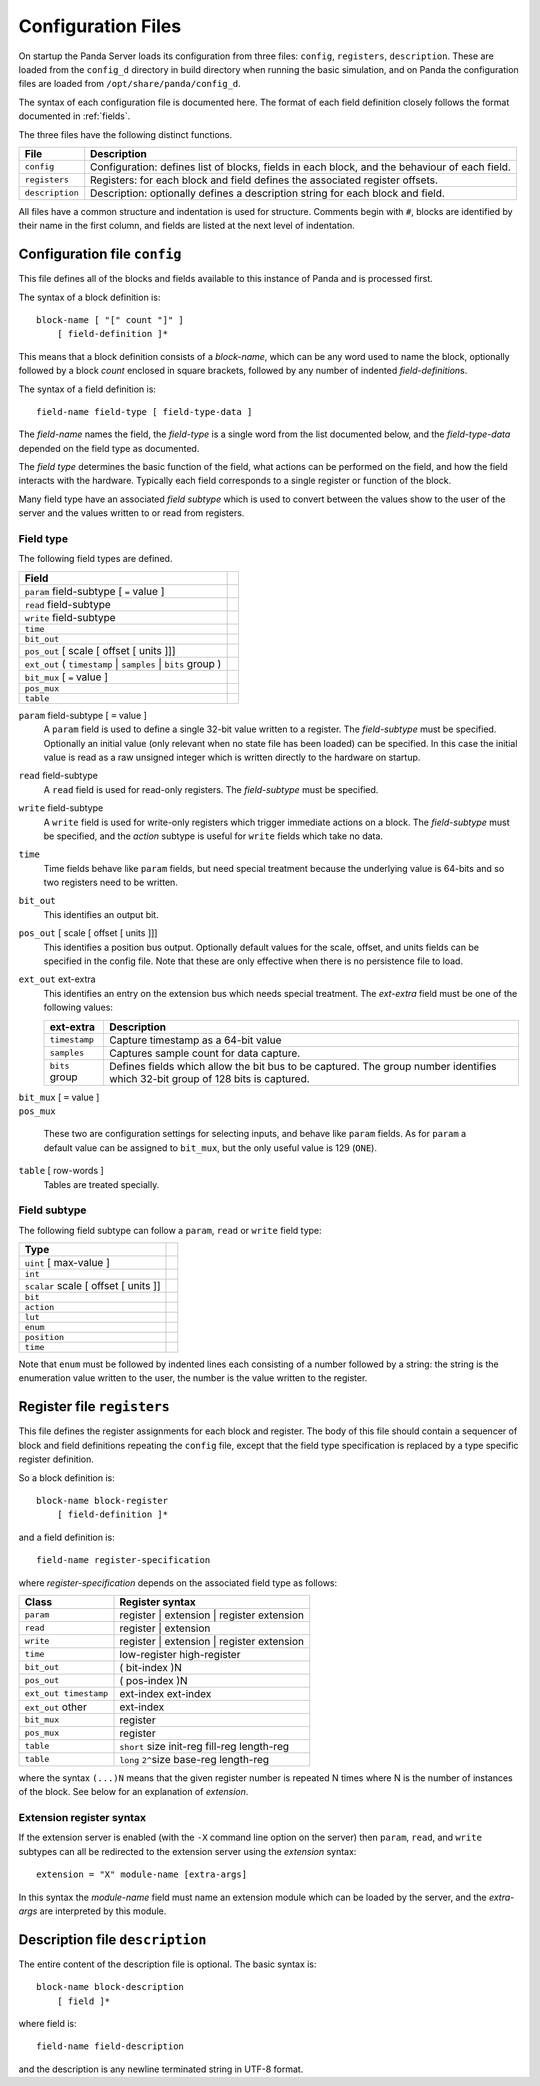 Configuration Files
===================

On startup the Panda Server loads its configuration from three files:
``config``, ``registers``, ``description``.  These are loaded from the
``config_d`` directory in build directory when running the basic simulation, and
on Panda the configuration files are loaded from ``/opt/share/panda/config_d``.

The syntax of each configuration file is documented here.  The format of each
field definition closely follows the format documented in :ref:`fields`.

The three files have the following distinct functions.

=============== ===============================================================
File            Description
=============== ===============================================================
``config``      Configuration: defines list of blocks, fields in each block,
                and the behaviour of each field.
``registers``   Registers: for each block and field defines the associated
                register offsets.
``description`` Description: optionally defines a description string for each
                block and field.
=============== ===============================================================

All files have a common structure and indentation is used for structure.
Comments begin with ``#``, blocks are identified by their name in the first
column, and fields are listed at the next level of indentation.


Configuration file ``config``
-----------------------------

This file defines all of the blocks and fields available to this instance of
Panda and is processed first.

The syntax of a block definition is::

    block-name [ "[" count "]" ]
        [ field-definition ]*

This means that a block definition consists of a `block-name`, which can be any
word used to name the block, optionally followed by a block `count` enclosed in
square brackets, followed by any number of indented `field-definition`\ s.

The syntax of a field definition is::

    field-name field-type [ field-type-data ]

The `field-name` names the field, the `field-type` is a single word from the
list documented below, and the `field-type-data` depended on the field type as
documented.

The `field type` determines the basic function of the field, what actions can
be performed on the field, and how the field interacts with the hardware.
Typically each field corresponds to a single register or function of the block.

Many field type have an associated `field subtype` which is used to convert
between the values show to the user of the server and the values written to or
read from registers.

Field type
~~~~~~~~~~

The following field types are defined.

============================================================================== =
Field
============================================================================== =
``param`` field-subtype [ ``=`` value ]
``read`` field-subtype
``write`` field-subtype
``time``
``bit_out``
``pos_out`` [ scale [ offset [ units ]]]
``ext_out`` ( ``timestamp`` | ``samples`` | ``bits`` group )
``bit_mux`` [ ``=`` value ]
``pos_mux``
``table``
============================================================================== =

``param`` field-subtype [ ``=`` value ]
    A ``param`` field is used to define a single 32-bit value written to a
    register.  The `field-subtype` must be specified.  Optionally an initial
    value (only relevant when no state file has been loaded) can be specified.
    In this case the initial value is read as a raw unsigned integer which is
    written directly to the hardware on startup.

``read`` field-subtype
    A ``read`` field is used for read-only registers.  The `field-subtype` must
    be specified.

``write`` field-subtype
    A ``write`` field is used for write-only registers which trigger immediate
    actions on a block.  The `field-subtype` must be specified, and the `action`
    subtype is useful for ``write`` fields which take no data.

``time``
    Time fields behave like ``param`` fields, but need special treatment because
    the underlying value is 64-bits and so two registers need to be written.

``bit_out``
    This identifies an output bit.

``pos_out`` [ scale [ offset [ units ]]]
    This identifies a position bus output.  Optionally default values for the
    scale, offset, and units fields can be specified in the config file.  Note
    that these are only effective when there is no persistence file to load.

``ext_out`` ext-extra
    This identifies an entry on the extension bus which needs special treatment.
    The `ext-extra` field must be one of the following values:

    =============== ============================================================
    ext-extra       Description
    =============== ============================================================
    ``timestamp``   Capture timestamp as a 64-bit value
    ``samples``     Captures sample count for data capture.
    ``bits`` group  Defines fields which allow the bit bus to be captured.  The
                    group number identifies which 32-bit group of 128 bits is
                    captured.
    =============== ============================================================

| ``bit_mux`` [ ``=`` value ]
| ``pos_mux``

    These two are configuration settings for selecting inputs, and behave like
    ``param`` fields.  As for ``param`` a default value can be assigned to
    ``bit_mux``, but the only useful value is 129 (``ONE``).

``table`` [ row-words ]
    Tables are treated specially.

Field subtype
~~~~~~~~~~~~~

The following field subtype can follow a ``param``, ``read`` or ``write`` field
type:

============================================================================== =
Type
============================================================================== =
``uint`` [ max-value ]
``int``
``scalar`` scale [ offset [ units ]]
``bit``
``action``
``lut``
``enum``
``position``
``time``
============================================================================== =

Note that ``enum`` must be followed by indented lines each consisting of a
number followed by a string: the string is the enumeration value written to
the user, the number is the value written to the register.


Register file ``registers``
---------------------------

This file defines the register assignments for each block and register.  The
body of this file should contain a sequencer of block and field definitions
repeating the ``config`` file, except that the field type specification is
replaced by a type specific register definition.

So a block definition is::

    block-name block-register
        [ field-definition ]*

and a field definition is::

    field-name register-specification

where `register-specification` depends on the associated field type as
follows:

======================= ========================================================
Class                   Register syntax
======================= ========================================================
``param``               register | extension | register extension
``read``                register | extension
``write``               register | extension | register extension
``time``                low-register high-register
``bit_out``             ( bit-index )N
``pos_out``             ( pos-index )N
``ext_out timestamp``   ext-index ext-index
``ext_out`` other       ext-index
``bit_mux``             register
``pos_mux``             register
``table``               ``short`` size init-reg fill-reg length-reg
``table``               ``long`` ``2^``\ size base-reg length-reg
======================= ========================================================

where the syntax ``(...)N`` means that the given register number is repeated N
times where N is the number of instances of the block.  See below for an
explanation of `extension`.

Extension register syntax
~~~~~~~~~~~~~~~~~~~~~~~~~

If the extension server is enabled (with the ``-X`` command line option on the
server) then ``param``, ``read``, and ``write`` subtypes can all be redirected
to the extension server using the `extension` syntax::

    extension = "X" module-name [extra-args]

In this syntax the `module-name` field must name an extension module which can
be loaded by the server, and the `extra-args` are interpreted by this module.


Description file ``description``
--------------------------------

The entire content of the description file is optional.  The basic syntax is::

    block-name block-description
        [ field ]*

where field is::

    field-name field-description

and the description is any newline terminated string in UTF-8 format.
